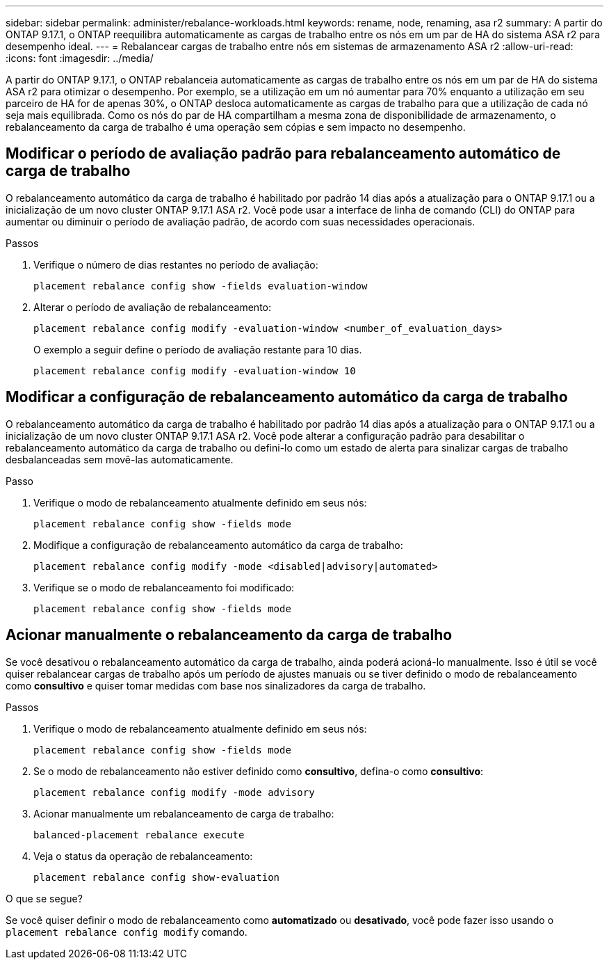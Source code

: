 ---
sidebar: sidebar 
permalink: administer/rebalance-workloads.html 
keywords: rename, node, renaming, asa r2 
summary: A partir do ONTAP 9.17.1, o ONTAP reequilibra automaticamente as cargas de trabalho entre os nós em um par de HA do sistema ASA r2 para desempenho ideal. 
---
= Rebalancear cargas de trabalho entre nós em sistemas de armazenamento ASA r2
:allow-uri-read: 
:icons: font
:imagesdir: ../media/


[role="lead"]
A partir do ONTAP 9.17.1, o ONTAP rebalanceia automaticamente as cargas de trabalho entre os nós em um par de HA do sistema ASA r2 para otimizar o desempenho. Por exemplo, se a utilização em um nó aumentar para 70% enquanto a utilização em seu parceiro de HA for de apenas 30%, o ONTAP desloca automaticamente as cargas de trabalho para que a utilização de cada nó seja mais equilibrada. Como os nós do par de HA compartilham a mesma zona de disponibilidade de armazenamento, o rebalanceamento da carga de trabalho é uma operação sem cópias e sem impacto no desempenho.



== Modificar o período de avaliação padrão para rebalanceamento automático de carga de trabalho

O rebalanceamento automático da carga de trabalho é habilitado por padrão 14 dias após a atualização para o ONTAP 9.17.1 ou a inicialização de um novo cluster ONTAP 9.17.1 ASA r2. Você pode usar a interface de linha de comando (CLI) do ONTAP para aumentar ou diminuir o período de avaliação padrão, de acordo com suas necessidades operacionais.

.Passos
. Verifique o número de dias restantes no período de avaliação:
+
[source, cli]
----
placement rebalance config show -fields evaluation-window
----
. Alterar o período de avaliação de rebalanceamento:
+
[source, cli]
----
placement rebalance config modify -evaluation-window <number_of_evaluation_days>
----
+
O exemplo a seguir define o período de avaliação restante para 10 dias.

+
[listing]
----
placement rebalance config modify -evaluation-window 10
----




== Modificar a configuração de rebalanceamento automático da carga de trabalho

O rebalanceamento automático da carga de trabalho é habilitado por padrão 14 dias após a atualização para o ONTAP 9.17.1 ou a inicialização de um novo cluster ONTAP 9.17.1 ASA r2. Você pode alterar a configuração padrão para desabilitar o rebalanceamento automático da carga de trabalho ou defini-lo como um estado de alerta para sinalizar cargas de trabalho desbalanceadas sem movê-las automaticamente.

.Passo
. Verifique o modo de rebalanceamento atualmente definido em seus nós:
+
[source, cli]
----
placement rebalance config show -fields mode
----
. Modifique a configuração de rebalanceamento automático da carga de trabalho:
+
[source, cli]
----
placement rebalance config modify -mode <disabled|advisory|automated>
----
. Verifique se o modo de rebalanceamento foi modificado:
+
[source, cli]
----
placement rebalance config show -fields mode
----




== Acionar manualmente o rebalanceamento da carga de trabalho

Se você desativou o rebalanceamento automático da carga de trabalho, ainda poderá acioná-lo manualmente. Isso é útil se você quiser rebalancear cargas de trabalho após um período de ajustes manuais ou se tiver definido o modo de rebalanceamento como *consultivo* e quiser tomar medidas com base nos sinalizadores da carga de trabalho.

.Passos
. Verifique o modo de rebalanceamento atualmente definido em seus nós:
+
[source, cli]
----
placement rebalance config show -fields mode
----
. Se o modo de rebalanceamento não estiver definido como *consultivo*, defina-o como *consultivo*:
+
[source, cli]
----
placement rebalance config modify -mode advisory
----
. Acionar manualmente um rebalanceamento de carga de trabalho:
+
[source, cli]
----
balanced-placement rebalance execute
----
. Veja o status da operação de rebalanceamento:
+
[source, cli]
----
placement rebalance config show-evaluation
----


.O que se segue?
Se você quiser definir o modo de rebalanceamento como *automatizado* ou *desativado*, você pode fazer isso usando o  `placement rebalance config modify` comando.
